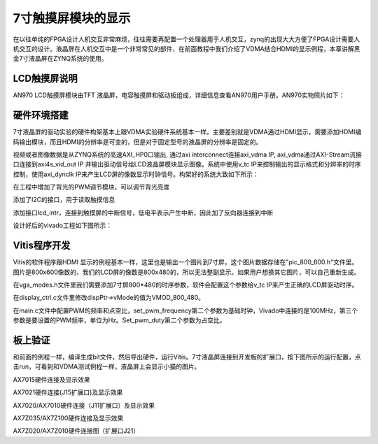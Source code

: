 7寸触摸屏模块的显示
=====================

在以往单纯的FPGA设计人机交互非常麻烦，往往需要再配置一个处理器用于人机交互，zynq的出现大大方便了FPGA设计需要人机交互的设计。液晶屏在人机交互中是一个非常常见的部件，在前面教程中我们介绍了VDMA结合HDMI的显示例程，本章讲解黑金7寸液晶屏在ZYNQ系统的使用。

LCD触摸屏说明
-------------

AN970 LCD触摸屏模块由TFT
液晶屏，电容触摸屏和驱动板组成，详细信息查看AN970用户手册。AN970实物照片如下：

.. image:: images/24_media/image1.png
      
硬件环境搭建
------------

7寸液晶屏的驱动实验的硬件构架基本上跟VDMA实验硬件系统基本一样。主要差别就是VDMA通过HDMI显示，需要添加HDMI编码输出模块，而且HDMI的分辨率是可变的，但是对于固定型号的液晶屏的分辨率是固定的。

视频或者图像数据是从ZYNQ系统的高速AXI_HP0口输出, 通过axi
interconnect连接axi_vdma IP,
axi_vdma通过AXI-Stream流接口连接到axi4s_vid_out IP
并输出驱动信号给LCD液晶屏模块显示图像。系统中使用v_tc
IP来控制输出的显示格式和分辨率的时序控制，使用axi_dynclk
IP来产生LCD屏的像数显示时钟信号。构架好的系统大致如下所示：

.. image:: images/24_media/image2.png

在工程中增加了背光的PWM调节模块，可以调节背光亮度

.. image:: images/24_media/image3.png
      
添加了I2C的接口，用于读取触摸信息

.. image:: images/24_media/image4.png
      
添加接口lcd_intr，连接到触摸屏的中断信号，低电平表示产生中断，因此加了反向器连接到中断

.. image:: images/24_media/image5.png
      
设计好后的vivado工程如下图所示：

.. image:: images/24_media/image6.png
      
Vitis程序开发
-------------

Vitis的软件程序跟HDMI
显示的例程基本一样，这里也是输出一个图片到7寸屏，这个图片数据存储在"pic_800_600.h"文件里。图片是800x600像数的，我们的LCD屏的像数是800x480的，所以无法整副显示。如果用户想换其它图片，可以自己重新生成。

在vga_modes.h文件里我们需要添加7寸屏800*480的时序参数，软件会配置这个参数给v_tc
IP来产生正确的LCD屏驱动时序。

.. image:: images/24_media/image7.png
      
在display_ctrl.c文件里修改dispPtr->vMode的值为VMOD_800_480。

.. image:: images/24_media/image8.png
      
在main.c文件中配置PWM的频率和点空比，set_pwm_frequency第二个参数为基础时钟，Vivado中连接的是100MHz，第三个参数是要设置的PWM频率，单位为Hz。Set_pwm_duty第二个参数为占空比。

.. image:: images/24_media/image9.png
      
板上验证
--------

和前面的例程一样，编译生成bit文件，然后导出硬件，运行Vitis。7寸液晶屏连接到开发板的扩展口，按下图所示的运行配置，点击run，可看到和VDMA测试例程一样，液晶屏上会显示小猫的图片。

.. image:: images/24_media/image10.png
      
.. image:: images/24_media/image11.png
      
AX7015硬件连接及显示效果

.. image:: images/24_media/image12.png
      
AX7021硬件连接(J15扩展口)及显示效果

.. image:: images/24_media/image13.png
      
AX7020/AX7010硬件连接（J11扩展口）及显示效果

.. image:: images/24_media/image14.png
      
AX7Z035/AX7Z100硬件连接及显示效果

.. image:: images/24_media/image15.png
      
AX7Z020/AX7Z010硬件连接图（扩展口J21）
